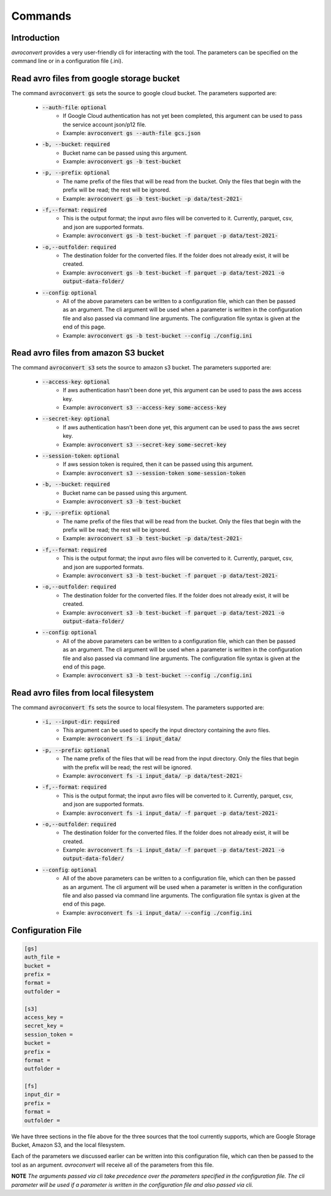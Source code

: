 ========
Commands
========

Introduction
============

`avroconvert` provides a very user-friendly cli for interacting with the tool.
The parameters can be specified on the command line or in a configuration file (.ini).

Read avro files from google storage bucket
==========================================

The command :code:`avroconvert gs` sets the source to google cloud bucket. The parameters
supported are:

    - :code:`--auth-file`: :code:`optional`
        - If Google Cloud authentication has not yet been completed, this argument can be used to pass the service account json/p12 file.
        - Example: :code:`avroconvert gs --auth-file gcs.json`

    - :code:`-b, --bucket`: :code:`required`
        - Bucket name can be passed using this argument.
        - Example: :code:`avroconvert gs -b test-bucket`

    - :code:`-p, --prefix`: :code:`optional`
        - The name prefix of the files that will be read from the bucket. Only the files that begin with the prefix will be read; the rest will be ignored.
        - Example: :code:`avroconvert gs -b test-bucket -p data/test-2021-`


    - :code:`-f,--format`: :code:`required`
        - This is the output format; the input avro files will be converted to it. Currently, parquet, csv, and json are supported formats.
        - Example: :code:`avroconvert gs -b test-bucket -f parquet -p data/test-2021-`

    - :code:`-o,--outfolder`: :code:`required`
        - The destination folder for the converted files. If the folder does not already exist, it will be created.
        - Example: :code:`avroconvert gs -b test-bucket -f parquet -p data/test-2021 -o output-data-folder/`

    - :code:`--config`: :code:`optional`
        - All of the above parameters can be written to a configuration file, which can then be passed as an argument. The cli argument will be used when a parameter is written in the configuration file and also passed via command line arguments. The configuration file syntax is given at the end of this page.
        - Example: :code:`avroconvert gs -b test-bucket --config ./config.ini`

Read avro files from amazon S3 bucket
==========================================

The command :code:`avroconvert s3` sets the source to amazon s3 bucket. The parameters
supported are:

    - :code:`--access-key`: :code:`optional`
        - If aws authentication hasn't been done yet, this argument can be used to pass the aws access key.
        - Example: :code:`avroconvert s3 --access-key some-access-key`

    - :code:`--secret-key`: :code:`optional`
        - If aws authentication hasn't been done yet, this argument can be used to pass the aws secret key.
        - Example: :code:`avroconvert s3 --secret-key some-secret-key`

    - :code:`--session-token`: :code:`optional`
        - If aws session token is required, then it can be passed using this argument.
        - Example: :code:`avroconvert s3 --session-token some-session-token`

    - :code:`-b, --bucket`: :code:`required`
        - Bucket name can be passed using this argument.
        - Example: :code:`avroconvert s3 -b test-bucket`

    - :code:`-p, --prefix`: :code:`optional`
        - The name prefix of the files that will be read from the bucket. Only the files that begin with the prefix will be read; the rest will be ignored.
        - Example: :code:`avroconvert s3 -b test-bucket -p data/test-2021-`


    - :code:`-f,--format`: :code:`required`
        - This is the output format; the input avro files will be converted to it. Currently, parquet, csv, and json are supported formats.
        - Example: :code:`avroconvert s3 -b test-bucket -f parquet -p data/test-2021-`

    - :code:`-o,--outfolder`: :code:`required`
        - The destination folder for the converted files. If the folder does not already exist, it will be created.
        - Example: :code:`avroconvert s3 -b test-bucket -f parquet -p data/test-2021 -o output-data-folder/`
    
    - :code:`--config`: :code:`optional`
        - All of the above parameters can be written to a configuration file, which can then be passed as an argument. The cli argument will be used when a parameter is written in the configuration file and also passed via command line arguments. The configuration file syntax is given at the end of this page.
        - Example: :code:`avroconvert s3 -b test-bucket --config ./config.ini`

Read avro files from local filesystem
==========================================

The command :code:`avroconvert fs` sets the source to local filesystem. The parameters
supported are:

    - :code:`-i, --input-dir`: :code:`required`
        - This argument can be used to specify the input directory containing the avro files.
        - Example: :code:`avroconvert fs -i input_data/`

    - :code:`-p, --prefix`: :code:`optional`
        - The name prefix of the files that will be read from the input directory. Only the files that begin with the prefix will be read; the rest will be ignored.
        - Example: :code:`avroconvert fs -i input_data/ -p data/test-2021-`


    - :code:`-f,--format`: :code:`required`
        - This is the output format; the input avro files will be converted to it. Currently, parquet, csv, and json are supported formats.
        - Example: :code:`avroconvert fs -i input_data/ -f parquet -p data/test-2021-`

    - :code:`-o,--outfolder`: :code:`required`
        - The destination folder for the converted files. If the folder does not already exist, it will be created.
        - Example: :code:`avroconvert fs -i input_data/ -f parquet -p data/test-2021 -o output-data-folder/`
    
    - :code:`--config`: :code:`optional`
        - All of the above parameters can be written to a configuration file, which can then be passed as an argument. The cli argument will be used when a parameter is written in the configuration file and also passed via command line arguments. The configuration file syntax is given at the end of this page.
        - Example: :code:`avroconvert fs -i input_data/ --config ./config.ini`

Configuration File
==================

.. code-block:: ini

    [gs]
    auth_file =
    bucket =
    prefix =
    format =
    outfolder =

    [s3]
    access_key = 
    secret_key = 
    session_token = 
    bucket = 
    prefix = 
    format = 
    outfolder = 

    [fs]
    input_dir = 
    prefix = 
    format = 
    outfolder = 

We have three sections in the file above for the three sources that the tool currently supports, 
which are Google Storage Bucket, Amazon S3, and the local filesystem.

Each of the parameters we discussed earlier can be written into this configuration file, which can then be passed to the tool as an argument. 
`avroconvert` will receive all of the parameters from this file.

**NOTE** `The arguments passed via cli take precedence over the parameters specified in the configuration file. The cli parameter will be used if a parameter is written in the configuration file and also passed via cli.`